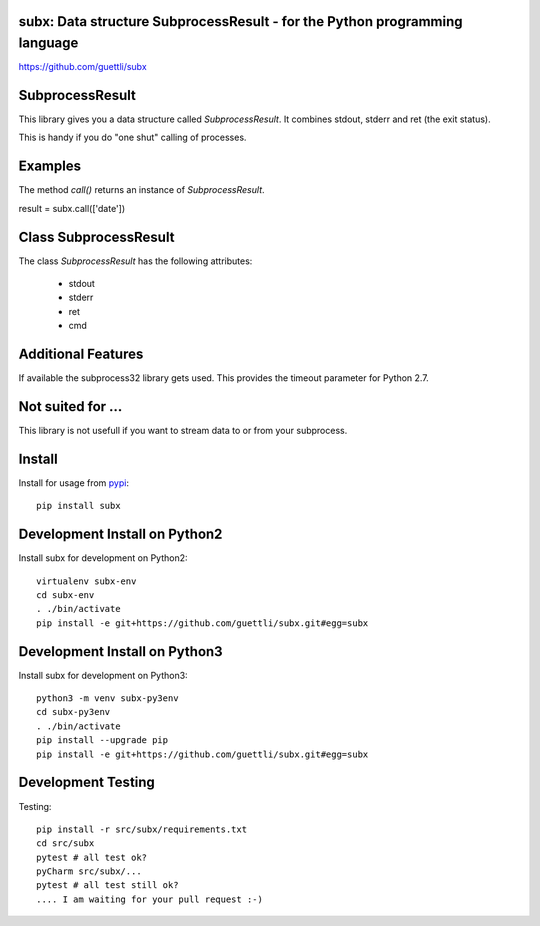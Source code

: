 .. image:: https://travis-ci.org/guettli/subx.svg?branch=master
    :target: https://travis-ci.org/guettli/subx
    
subx: Data structure SubprocessResult - for the Python programming language
===========================================================================


https://github.com/guettli/subx

SubprocessResult
================

This library gives you a data structure called `SubprocessResult`. It combines stdout, stderr and ret (the exit status).

This is handy if you do "one shut" calling of processes.


Examples
========

The method `call()` returns an instance of `SubprocessResult`.

result = subx.call(['date'])

Class SubprocessResult
======================

The class `SubprocessResult` has the following attributes:

 * stdout
 * stderr
 * ret
 * cmd

Additional Features
===================

If available the subprocess32 library gets used. This provides the timeout parameter for Python 2.7.


Not suited for ...
==================

This library is not usefull if you want to stream data to or from your subprocess.

Install
=======

Install for usage from `pypi <https://pypi.python.org/pypi/subx/>`_::

    pip install subx


Development Install on Python2
==============================

Install subx for development on Python2::

    virtualenv subx-env
    cd subx-env
    . ./bin/activate
    pip install -e git+https://github.com/guettli/subx.git#egg=subx

Development Install on Python3
==============================

Install subx for development on Python3::

    python3 -m venv subx-py3env
    cd subx-py3env
    . ./bin/activate
    pip install --upgrade pip
    pip install -e git+https://github.com/guettli/subx.git#egg=subx

Development Testing
===================

Testing::

    pip install -r src/subx/requirements.txt
    cd src/subx
    pytest # all test ok?
    pyCharm src/subx/...
    pytest # all test still ok?
    .... I am waiting for your pull request :-)
